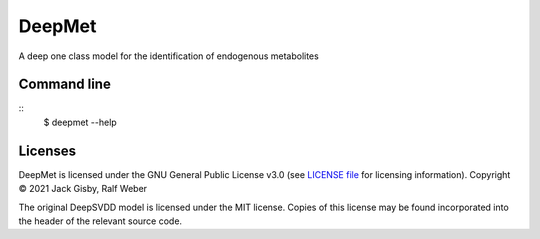 DeepMet
===========

|Git| |Build Status|

A deep one class model for the identification of endogenous metabolites

Command line
------------
::
    $ deepmet --help

Licenses
--------
DeepMet is licensed under the GNU General Public License v3.0 (see `LICENSE file <https://github.com/jackgisby/deepmet/blob/main/LICENSE>`_ for licensing information). Copyright © 2021 Jack Gisby, Ralf Weber

The original DeepSVDD model is licensed under the MIT license. Copies of this license may be found incorporated into the header of the relevant source code.

.. |Build Status| image:: https://github.com/computational-metabolomics/deepmet/workflows/deepmet/badge.svg
   :target: https://github.com/computational-metabolomics/deepmet/actions

.. |Py versions| image:: https://img.shields.io/pypi/pyversions/deepmet.svg?style=flat&maxAge=3600
   :target: https://pypi.python.org/pypi/deepmet/

.. |Version| image:: https://img.shields.io/pypi/v/deepmet.svg?style=flat&maxAge=3600
   :target: https://pypi.python.org/pypi/deepmet/

.. |Git| image:: https://img.shields.io/badge/repository-GitHub-blue.svg?style=flat&maxAge=3600
   :target: https://github.com/computational-metabolomics/deepmet

.. |Bioconda| image:: https://img.shields.io/badge/install%20with-bioconda-brightgreen.svg?style=flat&maxAge=3600
   :target: http://bioconda.github.io/recipes/deepmet/README.html

.. |License| image:: https://img.shields.io/pypi/l/deepmet.svg?style=flat&maxAge=3600
   :target: https://www.gnu.org/licenses/gpl-3.0.html

.. |RTD doc| image:: https://img.shields.io/badge/documentation-RTD-71B360.svg?style=flat&maxAge=3600
   :target: https://deepmet.readthedocs.io/en/latest/

.. |codecov| image:: https://codecov.io/gh/computational-metabolomics/deepmet/branch/main/graph/badge.svg
   :target: https://codecov.io/gh/computational-metabolomics/deepmet

.. |binder| image:: https://mybinder.org/badge_logo.svg
   :target: https://mybinder.org/v2/gh/computational-metabolomics/deepmet/main?filepath=notebooks%2Ftrain_models.ipynb
